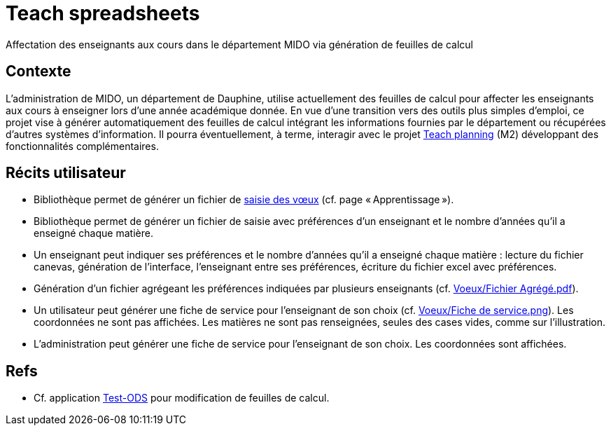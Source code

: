 = Teach spreadsheets
Affectation des enseignants aux cours dans le département MIDO via génération de feuilles de calcul

== Contexte
L’administration de MIDO, un département de Dauphine, utilise actuellement des feuilles de calcul pour affecter les enseignants aux cours à enseigner lors d’une année académique donnée. En vue d’une transition vers des outils plus simples d’emploi, ce projet vise à générer automatiquement des feuilles de calcul intégrant les informations fournies par le département ou récupérées d’autres systèmes d’information. Il pourra éventuellement, à terme, interagir avec le projet https://github.com/oliviercailloux/projets/blob/147731c7366af2cf63ea895a6cce8e58ea137d88/teach_planning.adoc[Teach planning] (M2) développant des fonctionnalités complémentaires.

== Récits utilisateur
* Bibliothèque permet de générer un fichier de https://github.com/oliviercailloux/projets/blob/605b03c6bc4c5d2132238a2002d9aa7a0f6c6baf/Voeux/AA%20-%20Saisie%20des%20voeux%202016-2017.xls[saisie des vœux] (cf. page « Apprentissage »).
* Bibliothèque permet de générer un fichier de saisie avec préférences d’un enseignant et le nombre d’années qu’il a enseigné chaque matière.
* Un enseignant peut indiquer ses préférences et le nombre d’années qu’il a enseigné chaque matière : lecture du fichier canevas, génération de l’interface, l’enseignant entre ses préférences, écriture du fichier excel avec préférences.
* Génération d’un fichier agrégeant les préférences indiquées par plusieurs enseignants (cf. https://github.com/oliviercailloux/projets/blob/605b03c6bc4c5d2132238a2002d9aa7a0f6c6baf/Voeux/Fichier%20Agrégé.pdf[Voeux/Fichier Agrégé.pdf]).
* Un utilisateur peut générer une fiche de service pour l’enseignant de son choix (cf. https://github.com/oliviercailloux/projets/blob/605b03c6bc4c5d2132238a2002d9aa7a0f6c6baf/Voeux/Fiche%20de%20service.png[Voeux/Fiche de service.png]). Les coordonnées ne sont pas affichées. Les matières ne sont pas renseignées, seules des cases vides, comme sur l’illustration.
* L’administration peut générer une fiche de service pour l’enseignant de son choix. Les coordonnées sont affichées.

== Refs
* Cf. application link:Test-ODS[] pour modification de feuilles de calcul.


